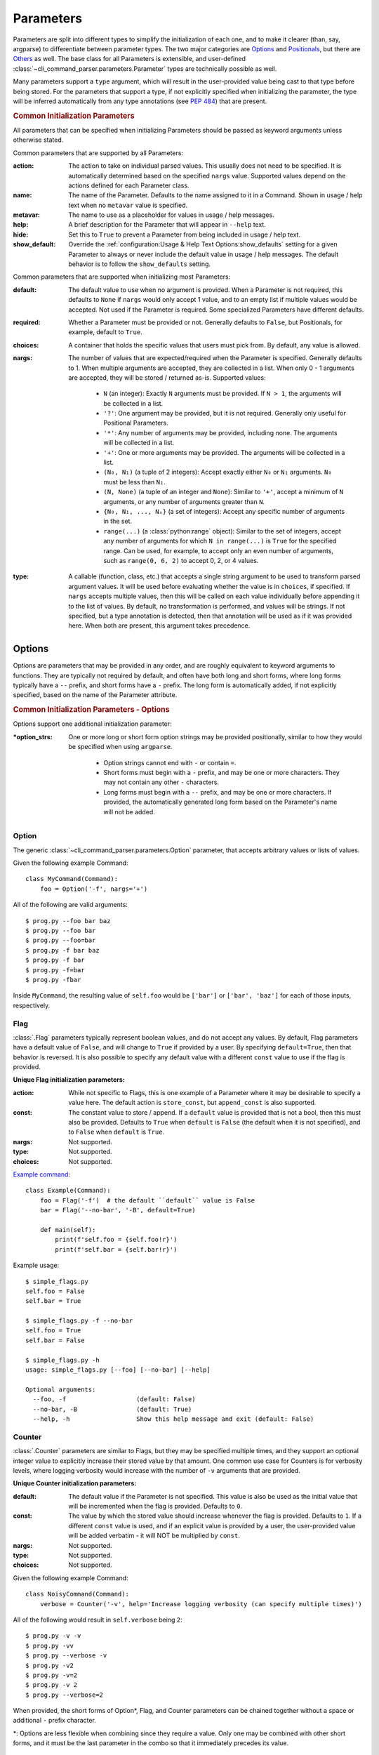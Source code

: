 Parameters
**********

Parameters are split into different types to simplify the initialization of each one, and to make it clearer (than,
say, argparse) to differentiate between parameter types.  The two major categories are `Options`_ and `Positionals`_,
but there are `Others`_ as well.  The base class for all Parameters is extensible, and user-defined
:class:`~cli_command_parser.parameters.Parameter` types are technically possible as well.

Many parameters support a ``type`` argument, which will result in the user-provided value being cast to that type before
being stored.  For the parameters that support a type, if not explicitly specified when initializing the parameter, the
type will be inferred automatically from any type annotations (see :pep:`484`) that are present.


.. _common_init_params:

.. rubric:: Common Initialization Parameters

All parameters that can be specified when initializing Parameters should be passed as keyword arguments unless
otherwise stated.

Common parameters that are supported by all Parameters:

:action: The action to take on individual parsed values.  This usually does not need to be specified.  It is
  automatically determined based on the specified ``nargs`` value.  Supported values depend on the actions defined for
  each Parameter class.
:name: The name of the Parameter.  Defaults to the name assigned to it in a Command.  Shown in usage / help text
  when no ``metavar`` value is specified.
:metavar: The name to use as a placeholder for values in usage / help messages.
:help: A brief description for the Parameter that will appear in ``--help`` text.
:hide: Set this to ``True`` to prevent a Parameter from being included in usage / help text.
:show_default: Override the :ref:`configuration:Usage & Help Text Options:show_defaults` setting for a given
  Parameter to always or never include the default value in usage / help messages.  The default behavior is to follow
  the ``show_defaults`` setting.

Common parameters that are supported when initializing most Parameters:

:default: The default value to use when no argument is provided.  When a Parameter is not required, this defaults
  to ``None`` if ``nargs`` would only accept 1 value, and to an empty list if multiple values would be accepted.  Not
  used if the Parameter is required.  Some specialized Parameters have different defaults.
:required: Whether a Parameter must be provided or not.  Generally defaults to ``False``, but Positionals, for
  example, default to ``True``.
:choices: A container that holds the specific values that users must pick from.  By default, any value is allowed.
:nargs: The number of values that are expected/required when the Parameter is specified.  Generally defaults to 1.
  When multiple arguments are accepted, they are collected in a list.  When only 0 - 1 arguments are accepted, they
  will be stored / returned as-is.  Supported values:

    - ``N`` (an integer): Exactly ``N`` arguments must be provided.  If ``N > 1``, the arguments will be collected in
      a list.
    - ``'?'``: One argument may be provided, but it is not required.  Generally only useful for Positional Parameters.
    - ``'*'``: Any number of arguments may be provided, including none.  The arguments will be collected in a list.
    - ``'+'``: One or more arguments may be provided.  The arguments will be collected in a list.
    - ``(N₀, N₁)`` (a tuple of 2 integers): Accept exactly either ``N₀`` or ``N₁`` arguments.  ``N₀`` must be less
      than ``N₁``.
    - ``(N, None)`` (a tuple of an integer and ``None``): Similar to ``'+'``, accept a minimum of ``N`` arguments, or
      any number of arguments greater than ``N``.
    - ``{N₀, N₁, ..., Nₓ}`` (a set of integers): Accept any specific number of
      arguments in the set.
    - ``range(...)`` (a :class:`python:range` object):  Similar to the set of integers, accept any number of arguments
      for which ``N in range(...)`` is ``True`` for the specified range.  Can be used, for example, to accept only an
      even number of arguments, such as ``range(0, 6, 2)`` to accept 0, 2, or 4 values.
:type: A callable (function, class, etc.) that accepts a single string argument to be used to transform parsed
  argument values.  It will be used before evaluating whether the value is in ``choices``, if specified.  If ``nargs``
  accepts multiple values, then this will be called on each value individually before appending it to the list of
  values.  By default, no transformation is performed, and values will be strings.  If not specified, but a type
  annotation is detected, then that annotation will be used as if it was provided here.  When both are present, this
  argument takes precedence.

Options
=======

Options are parameters that may be provided in any order, and are roughly equivalent to keyword arguments to functions.
They are typically not required by default, and often have both long and short forms, where long forms typically have
a ``--`` prefix, and short forms have a ``-`` prefix.  The long form is automatically added, if not explicitly
specified, based on the name of the Parameter attribute.


.. _options_init_params:

.. rubric:: Common Initialization Parameters - Options

Options support one additional initialization parameter:

:\*option_strs: One or more long or short form option strings may be provided positionally, similar to how they
  would be specified when using ``argparse``.

    - Option strings cannot end with ``-`` or contain ``=``.
    - Short forms must begin with a ``-`` prefix, and may be one or more characters.  They may not contain any other
      ``-`` characters.
    - Long forms must begin with a ``--`` prefix, and may be one or more characters.  If provided, the automatically
      generated long form based on the Parameter's name will not be added.


Option
------

The generic :class:`~cli_command_parser.parameters.Option` parameter, that accepts arbitrary values or lists of values.

Given the following example Command::

    class MyCommand(Command):
        foo = Option('-f', nargs='+')


All of the following are valid arguments::

    $ prog.py --foo bar baz
    $ prog.py --foo bar
    $ prog.py --foo=bar
    $ prog.py -f bar baz
    $ prog.py -f bar
    $ prog.py -f=bar
    $ prog.py -fbar


Inside ``MyCommand``, the resulting value of ``self.foo`` would be ``['bar']`` or ``['bar', 'baz']`` for each of those
inputs, respectively.


Flag
----

:class:`.Flag` parameters typically represent boolean values, and do not accept any values.  By default, Flag
parameters have a default value of ``False``, and will change to ``True`` if provided by a user.  By specifying
``default=True``, then that behavior is reversed.  It is also possible to specify any default value with a different
``const`` value to use if the flag is provided.

.. _flag_init_params:

**Unique Flag initialization parameters:**

:action: While not specific to Flags, this is one example of a Parameter where it may be desirable to specify a
  value here.  The default action is ``store_const``, but ``append_const`` is also supported.
:const: The constant value to store / append.  If a ``default`` value is provided that is not a bool, then this
  must also be provided.  Defaults to ``True`` when ``default`` is ``False`` (the default when it is not specified),
  and to ``False`` when ``default`` is ``True``.
:nargs: Not supported.
:type: Not supported.
:choices: Not supported.


`Example command <https://github.com/dskrypa/cli_command_parser/blob/main/examples/simple_flags.py>`__::

    class Example(Command):
        foo = Flag('-f')  # the default ``default`` value is False
        bar = Flag('--no-bar', '-B', default=True)

        def main(self):
            print(f'self.foo = {self.foo!r}')
            print(f'self.bar = {self.bar!r}')


Example usage::

    $ simple_flags.py
    self.foo = False
    self.bar = True

    $ simple_flags.py -f --no-bar
    self.foo = True
    self.bar = False

    $ simple_flags.py -h
    usage: simple_flags.py [--foo] [--no-bar] [--help]

    Optional arguments:
      --foo, -f                   (default: False)
      --no-bar, -B                (default: True)
      --help, -h                  Show this help message and exit (default: False)


Counter
-------

:class:`.Counter` parameters are similar to Flags, but they may be specified multiple times, and they support an
optional integer value to explicitly increase their stored value by that amount.  One common use case for Counters
is for verbosity levels, where logging verbosity would increase with the number of ``-v`` arguments that are provided.

.. _counter_init_params:

**Unique Counter initialization parameters:**

:default: The default value if the Parameter is not specified.  This value is also be used as the initial value
  that will be incremented when the flag is provided.  Defaults to ``0``.
:const: The value by which the stored value should increase whenever the flag is provided. Defaults to ``1``.
  If a different ``const`` value is used, and if an explicit value is provided by a user, the user-provided value
  will be added verbatim - it will NOT be multiplied by ``const``.
:nargs: Not supported.
:type: Not supported.
:choices: Not supported.


Given the following example Command::

    class NoisyCommand(Command):
        verbose = Counter('-v', help='Increase logging verbosity (can specify multiple times)')


All of the following would result in ``self.verbose`` being ``2``::

    $ prog.py -v -v
    $ prog.py -vv
    $ prog.py --verbose -v
    $ prog.py -v2
    $ prog.py -v=2
    $ prog.py -v 2
    $ prog.py --verbose=2


When provided, the short forms of Option*, Flag, and Counter parameters can be chained together without a space or
additional ``-`` prefix character.

\*: Options are less flexible when combining since they require a value.  Only one may be combined with other short
forms, and it must be the last parameter in the combo so that it immediately precedes its value.


Positionals
===========

Positionals are parameters that must be provided in a specific order.  They are typically required by default, and they
do not have any prefix before values.

Arguments for Positional parameters may be provided before, after, and between `Options`_, as long as the immediately
preceding optional parameter accepts a bounded number of arguments and those values were provided.

The order that positional parameters are defined in a given :class:`~cli_command_parser.commands.Command` determines
the order in which they must be provided; i.e., the top-most positional parameters must be provided first.


Positional
----------

The generic :class:`~cli_command_parser.parameters.Positional` parameter, that accepts arbitrary values or lists of
values.

.. _positional_init_params:

**Unique Positional initialization parameters:**

:nargs: The number of values that are expected/required for the Parameter.  Defaults to 1.  Use a value that
  allows 0 values to have the same effect as making the Parameter not required (the ``required`` option is not
  supported for Positional Parameters).  Only the last Positional in a given :class:`.Command` may allow a
  variable / unbound number of arguments.
:default: Only supported when ``action='store'`` and 0 values are allowed by the specified ``nargs``.  Defaults
  to ``None`` under those conditions.


`Example command <https://github.com/dskrypa/cli_command_parser/blob/main/examples/echo.py>`__::

    class Echo(Command):
        text = Positional(nargs='*', help='The text to print')

        def main(self):
            print(' '.join(self.text))


Example usage::

    $ echo.py Hello World
    Hello World


SubCommand
----------

The :class:`.SubCommand` parameter allows additional :class:`.Command` classes to be registered as subcommands of the
Command that contains the SubCommand parameter.  A given Command may only contain one SubCommand parameter.

SubCommand exists as a Parameter so that it is possible to specify where the argument for choosing the subcommand
should be provided relative to other positional parameters, if any.

.. _subcommand_init_params:

**Unique SubCommand initialization parameters:**

:title: The title to use for help text sections containing the choices for the Parameter.  Defaults to
  ``Subcommands``.
:description: The description to be used in help text for the Parameter.
:nargs: Not supported.  Automatically calculated / maintained based on registered choices (subcommand target
  Commands).
:type: Not supported.
:choices: Not supported.


Explicit registration is not necessary for Commands that extend their parent Command - given the `following example
<https://github.com/dskrypa/cli_command_parser/blob/main/examples/basic_subcommand.py>`_::

    class Base(Command):
        sub_cmd = SubCommand()

    class Foo(Base, help='Print foo'):
        def main(self):
            print('foo')

    class Bar(Base, help='Print bar'):
        def main(self):
            print('bar')


It produces the following help text::

    $ basic_subcommand.py -h
    usage: basic_subcommand.py {foo,bar} [--help]

    Subcommands:
      {foo,bar}
        foo                       Print foo
        bar                       Print bar


    Optional arguments:
      --help, -h                  Show this help message and exit (default: False)


Usage examples::

    $ basic_subcommand.py foo
    foo

    $ basic_subcommand.py bar
    bar


When automatically registered, the choice will be the lower-case name of the sub command class.  It is possible to
:meth:`~.SubCommand.register` sub commands explicitly to specify a different choice value, including names that may
include spaces.  Such names can be provided without requiring users to escape or quote the string (i.e., as
technically separate arguments).  This allows for a more natural way to provide multi-word commands, without needing
to jump through hoops to handle them.


Action
------

:class:`.Action` parameters are similar to :class:`.SubCommand` parameters, but allow methods in :class:`.Command`
classes to be registered as a callable to be executed based on a user's choice instead of separate sub Commands.

When there are multiple choices of functions that may be called for a given program, Actions are better suited to use
cases where all of those functions share the same parameters.  If the target functions require different / additional
parameters, then using a :class:`.SubCommand` with separate sub :class:`.Command` classes may make more sense.

.. _action_init_params:

**Unique Action initialization parameters:**

:title: The title to use for help text sections containing the choices for the Parameter.  Defaults to
  ``Actions``.
:description: The description to be used in help text for the Parameter.
:nargs: Not supported.  Automatically calculated / maintained based on registered choices (target methods).
:type: Not supported.
:choices: Not supported.


`Example command <https://github.com/dskrypa/cli_command_parser/blob/main/examples/action_with_args.py>`__ that uses
actions::

    class Example(Command):
        action = Action(help='The action to take')
        text = Positional(nargs='+', help='The text to print')

        @action(help='Echo the provided text')
        def echo(self):
            print(' '.join(self.text))

        @action(help='Split the provided text so that each word is on a new line')
        def split(self):
            print('\n'.join(self.text))


The resulting help text::

    $ action_with_args.py -h
    usage: action_with_args.py {echo,split} TEXT [--help]

    Positional arguments:

    Actions:
      {echo,split}
        echo                      Echo the provided text
        split                     Split the provided text so that each word is on a new line

      TEXT [TEXT ...]             The text to print

    Optional arguments:
      --help, -h                  Show this help message and exit (default: False)


Example usage::

    $ action_with_args.py echo one two
    one two

    $ action_with_args.py split one two
    one
    two


Others
======

PassThru
--------

:class:`.PassThru` is a parameter that allows all remaining arguments to be collected, without processing them.  Only
one PassThru parameter may exist in a given :class:`.Command`.  When provided, it must be preceded by ``--`` and a
space.

.. _passthru_init_params:

**Unique PassThru initialization parameters:**

:nargs: Not supported.
:type: Not supported.
:choices: Not supported.


`Example command <https://github.com/dskrypa/cli_command_parser/blob/main/examples/command_wrapper.py>`__::

    class Wrapper(Command):
        hosts = Positional(nargs='+', help='The hosts on which the given command should be run')
        command = PassThru(help='The command to run')

        def main(self):
            for host in self.hosts:
                print(f'Would run on {host}: {self.command}')


Example help text::

    $ command_wrapper.py -h
    usage: command_wrapper.py HOSTS [--help] [-- COMMAND]

    Positional arguments:
      HOSTS [HOSTS ...]           The hosts on which the given command should be run

    Optional arguments:
      COMMAND                     The command to run (default: None)
      --help, -h                  Show this help message and exit (default: False)


Example usage::

    $ command_wrapper.py one two -- service foo restart
    Would run on one: ['service', 'foo', 'restart']
    Would run on two: ['service', 'foo', 'restart']


ActionFlag
----------

:class:`.ActionFlag` parameters act like a combination of :ref:`parameters:Flag` and :ref:`parameters:Action`
parameters.  Like Flags, they are not required, and they can be combined with other :ref:`parameters:Options`.  Like
Actions, they allow methods in :class:`.Command` classes to be registered as execution targets.

When ActionFlag arguments are provided, the associated methods are called in the order that was specified when marking
those methods as ActionFlags.  Execution order is also customizable relative to when the :meth:`.Command.main`
method is called, so each ActionFlag must indicate whether it should run before or after main.  Helper decorators
are provided to simplify this distinction: :data:`~.parameters.before_main` and :data:`~.parameters.after_main`.

.. _actionflag_init_params:

**Unique ActionFlag initialization parameters:**

:order: The priority / order for execution, relative to other ActionFlags, if others would also be executed.  Two
  ActionFlags in a given :class:`.Command` may not have the same combination of ``before_main`` and ``order`` values.
  ActionFlags with lower ``order`` values are executed before those with higher values.  The ``--help`` action is
  implemented as an ActionFlag with ``order=float('-inf')``.
:func: The function (any callable) to call.  Instead of passing a value here, ActionFlag can be used as a
  decorator for a method that should be called.
:before_main: Whether the action should be executed before the :meth:`.Command.main` method or after it.  Defaults
  to ``True``.
:always_available: Whether the action should always be available to be called, even if parsing failed.  Only
  allowed when ``before_main=True``.  The intended use case is for actions like ``--help`` text.
:nargs: Not supported.
:type: Not supported.
:choices: Not supported.


Example command::

    class Build(Command):
        build_dir: Path = Option(required=True, help='The target build directory')
        install_dir: Path = Option(required=True, help='The target install directory')
        backup_dir: Path = Option(required=True, help='Directory in which backups should be stored')

        @before_main('-b', help='Backup the install directory before building')
        def backup(self):
            shutil.copy(self.install_dir, self.backup_dir)

        def main(self):
            subprocess.check_call(['make', 'build', self.build_dir.as_posix()])
            shutil.copy(self.build_dir, self.install_dir)

        @after_main('-c', help='Cleanup the build directory after installing')
        def cleanup(self):
            shutil.rmtree(self.build_dir)


By default, the ActionFlags configured to run after :meth:`.Command.main` will not run if an exception was raised in
:meth:`.Command.main`.  It is possible to specify :attr:`.CommandConfig.always_run_after_main` to allow
:meth:`.Command._after_main_` (and therefore ActionFlags registered to run after main) to be called even if an
exception was raised.
